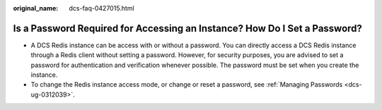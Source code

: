 :original_name: dcs-faq-0427015.html

.. _dcs-faq-0427015:

Is a Password Required for Accessing an Instance? How Do I Set a Password?
==========================================================================

-  A DCS Redis instance can be access with or without a password. You can directly access a DCS Redis instance through a Redis client without setting a password. However, for security purposes, you are advised to set a password for authentication and verification whenever possible. The password must be set when you create the instance.
-  To change the Redis instance access mode, or change or reset a password, see :ref:`Managing Passwords <dcs-ug-0312039>`.
